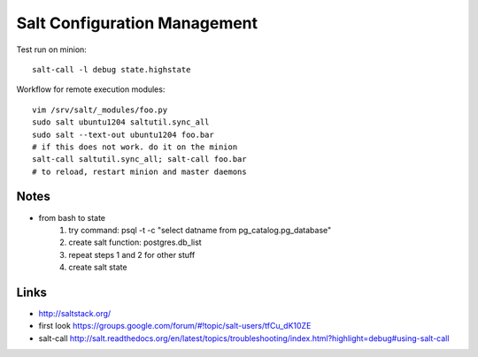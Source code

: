 Salt Configuration Management
=============================
Test run on minion::

    salt-call -l debug state.highstate

Workflow for remote execution modules::

    vim /srv/salt/_modules/foo.py
    sudo salt ubuntu1204 saltutil.sync_all
    sudo salt --text-out ubuntu1204 foo.bar
    # if this does not work. do it on the minion
    salt-call saltutil.sync_all; salt-call foo.bar
    # to reload, restart minion and master daemons

Notes
-----
- from bash to state
    1. try command: psql -t -c "select datname from pg_catalog.pg_database"
    2. create salt function: postgres.db_list
    3. repeat steps 1 and 2 for other stuff
    4. create salt state

Links
-----
- http://saltstack.org/
- first look https://groups.google.com/forum/#!topic/salt-users/tfCu_dK10ZE
- salt-call http://salt.readthedocs.org/en/latest/topics/troubleshooting/index.html?highlight=debug#using-salt-call

